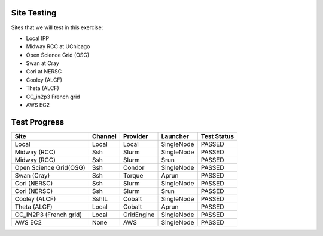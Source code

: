 
Site Testing
============

Sites that we will test in this exercise:

* Local IPP
* Midway RCC at UChicago
* Open Science Grid (OSG)
* Swan at Cray 
* Cori at NERSC
* Cooley (ALCF)
* Theta (ALCF)
* CC_in2p3 French grid
* AWS EC2


Test Progress
=============

+------------------------+------------+------------+------------+------------+
|Site                    |Channel     |Provider    |Launcher    |Test Status |
+========================+============+============+============+============+
| Local                  |Local       |Local       |SingleNode  |  PASSED    |
+------------------------+------------+------------+------------+------------+
| Midway (RCC)           |Ssh         |Slurm       |SingleNode  |  PASSED    |
+------------------------+------------+------------+------------+------------+
| Midway (RCC)           |Ssh         |Slurm       |Srun        | PASSED     |
+------------------------+------------+------------+------------+------------+
| Open Science Grid(OSG) |Ssh         |Condor      |SingleNode  | PASSED     |
+------------------------+------------+------------+------------+------------+
| Swan (Cray)            |Ssh         |Torque      |Aprun       | PASSED     |
+------------------------+------------+------------+------------+------------+
| Cori (NERSC)           |Ssh         |Slurm       |SingleNode  | PASSED     | 
+------------------------+------------+------------+------------+------------+
| Cori (NERSC)           |Ssh         |Slurm       |Srun        | PASSED     | 
+------------------------+------------+------------+------------+------------+
| Cooley (ALCF)          |SshIL       |Cobalt      |SingleNode  | PASSED     |
+------------------------+------------+------------+------------+------------+
| Theta (ALCF)           |Local       |Cobalt      |Aprun       | PASSED     |
+------------------------+------------+------------+------------+------------+
| CC_IN2P3 (French grid) |Local       |GridEngine  |SingleNode  | PASSED     |
+------------------------+------------+------------+------------+------------+
| AWS EC2                |None        |AWS         |SingleNode  | PASSED     |
+------------------------+------------+------------+------------+------------+
